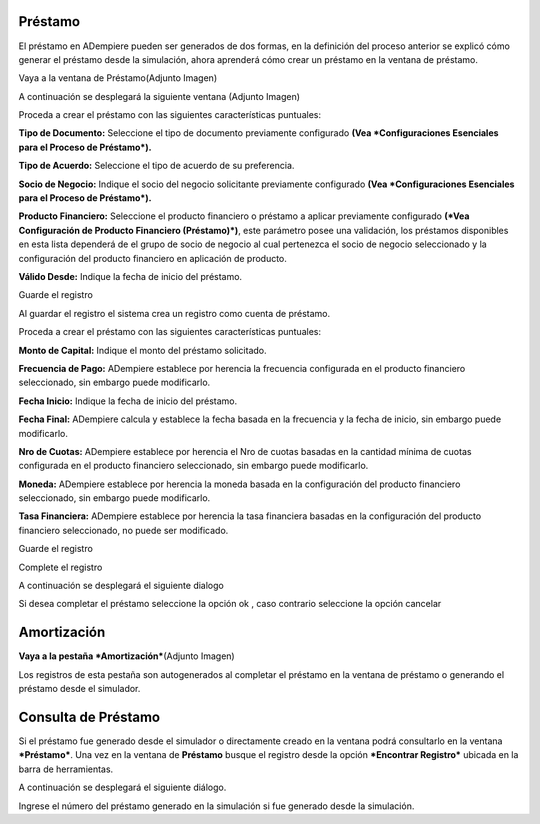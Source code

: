 Préstamo
========

El préstamo en ADempiere pueden ser generados de dos formas, en la
definición del proceso anterior se explicó cómo generar el préstamo
desde la simulación, ahora aprenderá cómo crear un préstamo en la
ventana de préstamo.

Vaya a la ventana de Préstamo(Adjunto Imagen)

.. img:: resources/loan-single-menu.png
   :alt: Menú de Préstamo

   Menú de Préstamo

A continuación se desplegará la siguiente ventana (Adjunto Imagen)

.. img:: resources/loan-window.png
   :alt: Ventana de Préstamo

   Ventana de Préstamo

Proceda a crear el préstamo con las siguientes características
puntuales:

**Tipo de Documento:** Seleccione el tipo de documento previamente
configurado **(Vea *Configuraciones Esenciales para el Proceso de
Préstamo*).**

**Tipo de Acuerdo:** Seleccione el tipo de acuerdo de su preferencia.

**Socio de Negocio:** Indique el socio del negocio solicitante
previamente configurado **(Vea *Configuraciones Esenciales para el
Proceso de Préstamo*).**

**Producto Financiero:** Seleccione el producto financiero o préstamo a
aplicar previamente configurado **(*Vea Configuración de Producto
Financiero (Préstamo)*)**, este parámetro posee una validación, los
préstamos disponibles en esta lista dependerá de el grupo de socio de
negocio al cual pertenezca el socio de negocio seleccionado y la
configuración del producto financiero en aplicación de producto.

**Válido Desde:** Indique la fecha de inicio del préstamo.

.. img:: resources/loan-valid-from.png
   :alt: Válido Desde

   Válido Desde

Guarde el registro |Botón Guardar|

Al guardar el registro el sistema crea un registro como cuenta de
préstamo.

.. img:: resources/loan-after-save.png
   :alt: Botón Guardar

   Botón Guardar

Proceda a crear el préstamo con las siguientes características
puntuales:

**Monto de Capital:** Indique el monto del préstamo solicitado.

**Frecuencia de Pago:** ADempiere establece por herencia la frecuencia
configurada en el producto financiero seleccionado, sin embargo puede
modificarlo.

**Fecha Inicio:** Indique la fecha de inicio del préstamo.

**Fecha Final:** ADempiere calcula y establece la fecha basada en la
frecuencia y la fecha de inicio, sin embargo puede modificarlo.

**Nro de Cuotas:** ADempiere establece por herencia el Nro de cuotas
basadas en la cantidad mínima de cuotas configurada en el producto
financiero seleccionado, sin embargo puede modificarlo.

**Moneda:** ADempiere establece por herencia la moneda basada en la
configuración del producto financiero seleccionado, sin embargo puede
modificarlo.

**Tasa Financiera:** ADempiere establece por herencia la tasa financiera
basadas en la configuración del producto financiero seleccionado, no
puede ser modificado.

Guarde el registro |Botón Guardar|

.. img:: resources/loan-after-save-view.png
   :alt: Después de Guardar el Préstamo

   Después de Guardar el Préstamo

Complete el registro |Completar Préstamo|

.. img:: resources/loan-complete-window.png
   :alt: Ventana Completar Préstamo

   Ventana Completar Préstamo

A continuación se desplegará el siguiente dialogo

.. img:: resources/loan-complete-dialog.png
   :alt: Diálogo de Completar Préstamo

   Diálogo de Completar Préstamo

Si desea completar el préstamo seleccione la opción ok |Opción Aceptar|,
caso contrario seleccione la opción cancelar |Opción Cancelar|

Amortización
============

**Vaya a la pestaña *Amortización***\ (Adjunto Imagen)

.. img:: resources/loan-amortization.png
   :alt: Amortización de Préstamo

   Amortización de Préstamo

Los registros de esta pestaña son autogenerados al completar el préstamo
en la ventana de préstamo o generando el préstamo desde el simulador.

Consulta de Préstamo
====================

Si el préstamo fue generado desde el simulador o directamente creado en
la ventana podrá consultarlo en la ventana ***Préstamo***. Una vez en la
ventana de **Préstamo** busque el registro desde la opción ***Encontrar
Registro*** ubicada en la barra de herramientas.

.. img:: resources/loan-search.png
   :alt: Búsqueda de Préstamo

   Búsqueda de Préstamo

A continuación se desplegará el siguiente diálogo.

.. img:: resources/loan-search-dialog.png
   :alt: Díalogo de Búsqueda de Préstamo

   Díalogo de Búsqueda de Préstamo

Ingrese el número del préstamo generado en la simulación si fue generado
desde la simulación.

.. |Botón Guardar| image:: resources/loan-save.png
.. |Completar Préstamo| image:: resources/loan-complete.png
.. |Opción Aceptar| image:: resources/loan-ok-icon.png
.. |Opción Cancelar| image:: resources/loan-cancel-icon.png
